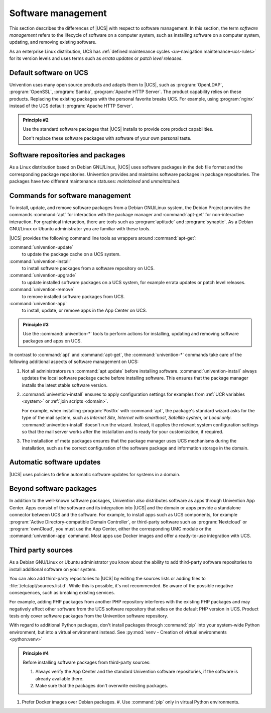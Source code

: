 .. SPDX-FileCopyrightText: 2021-2023 Univention GmbH
..
.. SPDX-License-Identifier: AGPL-3.0-only

.. _software:

*******************
Software management
*******************

This section describes the differences of |UCS| with respect to software
management. In this section, the term *software management* refers to the
lifecycle of software on a computer system, such as installing software on a
computer system, updating, and removing existing software.

As an enterprise Linux distribution, UCS has :ref:`defined maintenance cycles
<uv-navigation:maintenance-ucs-rules>` for its version levels and uses terms
such as *errata updates* or *patch level releases*.

.. seealso::

   * :ref:`uv-manual:computers-differentiation-of-update-variants-ucs-versions`
     in :cite:t:`ucs-manual`.

   * :ref:`Maintenance lifecycle of UCS <uv-navigation:maintenance-ucs>`

   * :ref:`Maintenance lifecycle rules for UCS <uv-navigation:maintenance-ucs-rules>`

.. _software-default:

Default software on UCS
=======================

Univention uses many open source products and adapts them to |UCS|, such as
:program:`OpenLDAP`, :program:`OpenSSL`, :program:`Samba`, :program:`Apache HTTP
Server`. The product capability relies on these products. Replacing the existing
packages with the personal favorite breaks UCS. For example, using
:program:`nginx` instead of the UCS default :program:`Apache HTTP Server`.

.. _principle-2:

.. admonition:: Principle #2

   Use the standard software packages that |UCS| installs to provide core product
   capabilities.

   Don't replace these software packages with software of your own personal
   taste.

.. _software-repositories-packages:

Software repositories and packages
==================================

As a Linux distribution based on Debian GNU/Linux, |UCS| uses software
packages in the deb file format and the corresponding package repositories.
Univention provides and maintains software packages in package repositories. The
packages have two different maintenance statuses: *maintained* and
*unmaintained*.

.. seealso::

   * :ref:`uv-architecture:positioning-packages` in :cite:t:`ucs-architecture`.

   * :ref:`uv-manual:software-config-repo` in :cite:t:`ucs-manual`.

.. _software-commands:

Commands for software management
================================

To install, update, and remove software packages from a Debian GNU/Linux system,
the Debian Project provides the commands :command:`apt` for interaction with the
package manager and :command:`apt-get` for non-interactive interaction. For
graphical interaction, there are tools such as :program:`aptitude` and
:program:`synaptic`. As a Debian GNU/Linux or Ubuntu administrator you are
familiar with these tools.

|UCS| provides the following command line tools as wrappers around
:command:`apt-get`:

:command:`univention-update`
   to update the package cache on a UCS system.

:command:`univention-install`
   to install software packages from a software repository on UCS.

:command:`univention-upgrade`
   to update installed software packages on a UCS system, for example errata
   updates or patch level releases.

:command:`univention-remove`
   to remove installed software packages from UCS.

:command:`univention-app`
   to install, update, or remove apps in the App Center on UCS.

.. _principle-3:

.. admonition:: Principle #3

   Use the :command:`univention-*` tools to perform actions for installing,
   updating and removing software packages and apps on UCS.

In contrast to :command:`apt` and :command:`apt-get`, the :command:`univention-*`
commands take care of the following additional aspects of software management on
UCS:

#. Not all administrators run :command:`apt update` before installing software.
   :command:`univention-install` always updates the local software package cache
   before installing software. This ensures that the package manager installs
   the latest stable software version.

#. :command:`univention-install` ensures to apply configuration settings for
   examples from :ref:`UCR variables <system>` or :ref:`join scripts <domain>`.

   For example, when installing :program:`Postfix` with :command:`apt`, the
   package's standard wizard asks for the type of the mail system, such as
   *Internet Site*, *Internet with smarthost*, *Satellite system*, or *Local
   only*. :command:`univention-install` doesn't run the wizard. Instead, it
   applies the relevant system configuration settings so that the mail server
   works after the installation and is ready for your customization, if
   required.

#. The installation of meta packages ensures that the package manager uses
   UCS mechanisms during the installation, such as the correct configuration of
   the software package and information storage in the domain.

.. seealso::

   For further information about the mentioned commands, see the following
   sections in :cite:t:`ucs-manual`:

   * :ref:`uv-manual:computers-installation-removal-of-individual-packages-in-the-command-line`

   * :ref:`uv-manual:software-appcenter`

.. _software-updates:

Automatic software updates
==========================

|UCS| uses policies to define automatic software updates for systems in a
domain.

.. seealso::

   For more information, see the following sections in
   :cite:t:`ucs-manual`:

   * :ref:`uv-manual:computers-softwaremanagement-release-policy`

   * :ref:`uv-manual:computers-softwaremanagement-maintenance-policy`

Beyond software packages
========================

In addition to the well-known software packages, Univention also distributes
software as apps through Univention App Center. Apps consist of the software and
its integration into |UCS| and the domain or apps provide a standalone connector
between UCS and the software. For example, to install apps such as UCS
components, for example :program:`Active Directory-compatible Domain
Controller`, or third-party software such as :program:`Nextcloud` or
:program:`ownCloud`, you must use the App Center, either the corresponding UMC
module or the :command:`univention-app` command. Most apps use Docker images and
offer a ready-to-use integration with UCS.

.. seealso::

   For more information, see the following resources:

   * :ref:`uv-manual:software-appcenter` in :cite:t:`ucs-manual`:
   * :ref:`uv-architecture:univention-app-ecosystem` in :cite:t:`ucs-architecture`:
   * `Univention App Center Catalog <https://www.univention.com/products/app-catalog/>`_

.. _software-third-party:

Third party sources
===================

As a Debian GNU/Linux or Ubuntu administrator you know about the ability to add
third-party software repositories to install additional software on your system.

You can also add third-party repositories to |UCS| by editing the sources lists
or adding files to :file:`/etc/apt/sources.list.d`. While this is possible, it's
not recommended. Be aware of the possible negative consequences, such as
breaking existing services.

For example, adding PHP packages from another PHP repository interferes with the
existing PHP packages and may negatively affect other software from the UCS
software repository that relies on the default PHP version in UCS. Product tests
only cover software packages from the Univention software repository.

With regard to additional Python packages, don't install packages through
:command:`pip` into your system-wide Python environment, but into a virtual
environment instead. See :py:mod:`venv - Creation of virtual environments
<python:venv>`

.. _principle-4:

.. admonition:: Principle #4

   Before installing software packages from third-party sources:

   #. Always verify the App Center and the standard Univention software
      repositories, if the software is already available there.

   #. Make sure that the packages don't overwrite existing packages.

#. Prefer Docker images over Debian packages.
   #. Use :command:`pip` only in virtual Python environments.
